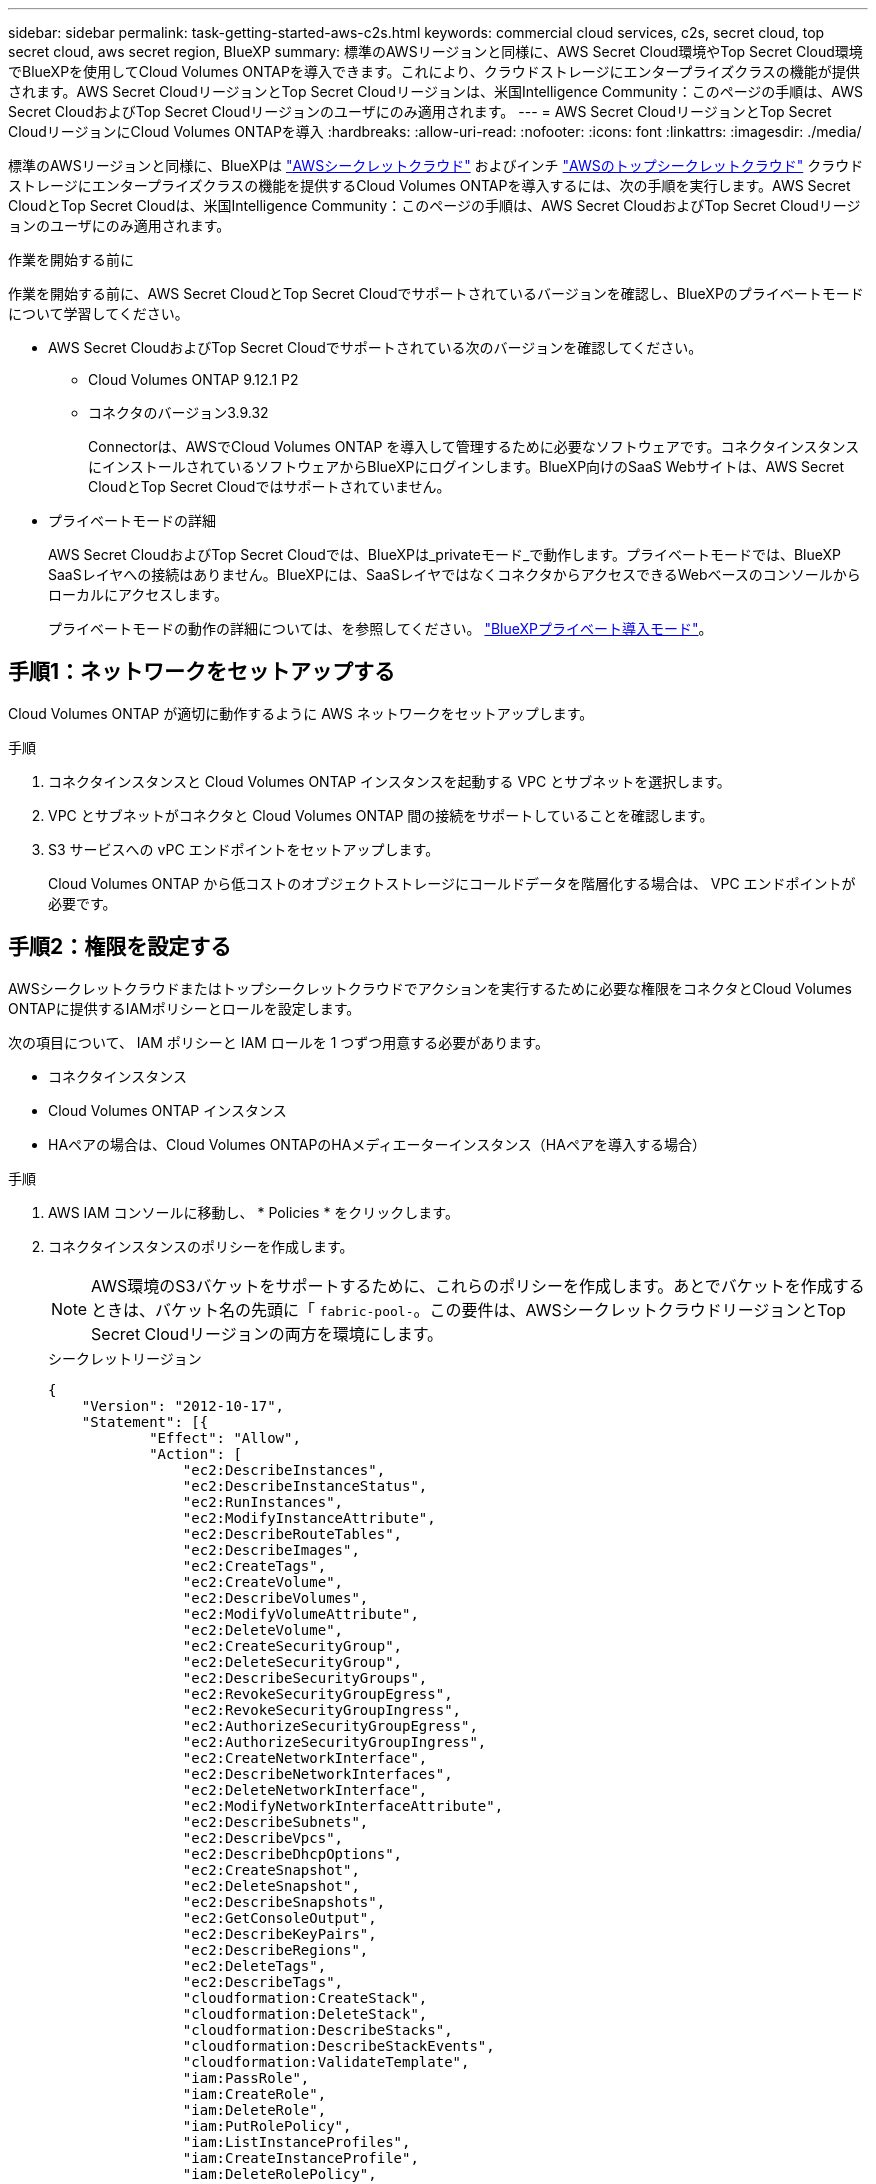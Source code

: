 ---
sidebar: sidebar 
permalink: task-getting-started-aws-c2s.html 
keywords: commercial cloud services, c2s, secret cloud, top secret cloud, aws secret region, BlueXP 
summary: 標準のAWSリージョンと同様に、AWS Secret Cloud環境やTop Secret Cloud環境でBlueXPを使用してCloud Volumes ONTAPを導入できます。これにより、クラウドストレージにエンタープライズクラスの機能が提供されます。AWS Secret CloudリージョンとTop Secret Cloudリージョンは、米国Intelligence Community：このページの手順は、AWS Secret CloudおよびTop Secret Cloudリージョンのユーザにのみ適用されます。 
---
= AWS Secret CloudリージョンとTop Secret CloudリージョンにCloud Volumes ONTAPを導入
:hardbreaks:
:allow-uri-read: 
:nofooter: 
:icons: font
:linkattrs: 
:imagesdir: ./media/


[role="lead"]
標準のAWSリージョンと同様に、BlueXPは link:https://aws.amazon.com/federal/secret-cloud/["AWSシークレットクラウド"^] およびインチ link:https://aws.amazon.com/federal/top-secret-cloud/["AWSのトップシークレットクラウド"^] クラウドストレージにエンタープライズクラスの機能を提供するCloud Volumes ONTAPを導入するには、次の手順を実行します。AWS Secret CloudとTop Secret Cloudは、米国Intelligence Community：このページの手順は、AWS Secret CloudおよびTop Secret Cloudリージョンのユーザにのみ適用されます。

.作業を開始する前に
作業を開始する前に、AWS Secret CloudとTop Secret Cloudでサポートされているバージョンを確認し、BlueXPのプライベートモードについて学習してください。

* AWS Secret CloudおよびTop Secret Cloudでサポートされている次のバージョンを確認してください。
+
** Cloud Volumes ONTAP 9.12.1 P2
** コネクタのバージョン3.9.32
+
Connectorは、AWSでCloud Volumes ONTAP を導入して管理するために必要なソフトウェアです。コネクタインスタンスにインストールされているソフトウェアからBlueXPにログインします。BlueXP向けのSaaS Webサイトは、AWS Secret CloudとTop Secret Cloudではサポートされていません。



* プライベートモードの詳細
+
AWS Secret CloudおよびTop Secret Cloudでは、BlueXPは_privateモード_で動作します。プライベートモードでは、BlueXP SaaSレイヤへの接続はありません。BlueXPには、SaaSレイヤではなくコネクタからアクセスできるWebベースのコンソールからローカルにアクセスします。

+
プライベートモードの動作の詳細については、を参照してください。 link:https://docs.netapp.com/us-en/bluexp-setup-admin/concept-modes.html#private-mode["BlueXPプライベート導入モード"^]。





== 手順1：ネットワークをセットアップする

Cloud Volumes ONTAP が適切に動作するように AWS ネットワークをセットアップします。

.手順
. コネクタインスタンスと Cloud Volumes ONTAP インスタンスを起動する VPC とサブネットを選択します。
. VPC とサブネットがコネクタと Cloud Volumes ONTAP 間の接続をサポートしていることを確認します。
. S3 サービスへの vPC エンドポイントをセットアップします。
+
Cloud Volumes ONTAP から低コストのオブジェクトストレージにコールドデータを階層化する場合は、 VPC エンドポイントが必要です。





== 手順2：権限を設定する

AWSシークレットクラウドまたはトップシークレットクラウドでアクションを実行するために必要な権限をコネクタとCloud Volumes ONTAPに提供するIAMポリシーとロールを設定します。

次の項目について、 IAM ポリシーと IAM ロールを 1 つずつ用意する必要があります。

* コネクタインスタンス
* Cloud Volumes ONTAP インスタンス
* HAペアの場合は、Cloud Volumes ONTAPのHAメディエーターインスタンス（HAペアを導入する場合）


.手順
. AWS IAM コンソールに移動し、 * Policies * をクリックします。
. コネクタインスタンスのポリシーを作成します。
+

NOTE: AWS環境のS3バケットをサポートするために、これらのポリシーを作成します。あとでバケットを作成するときは、バケット名の先頭に「 `fabric-pool-`。この要件は、AWSシークレットクラウドリージョンとTop Secret Cloudリージョンの両方を環境にします。

+
[role="tabbed-block"]
====
.シークレットリージョン
--
[source, json]
----
{
    "Version": "2012-10-17",
    "Statement": [{
            "Effect": "Allow",
            "Action": [
                "ec2:DescribeInstances",
                "ec2:DescribeInstanceStatus",
                "ec2:RunInstances",
                "ec2:ModifyInstanceAttribute",
                "ec2:DescribeRouteTables",
                "ec2:DescribeImages",
                "ec2:CreateTags",
                "ec2:CreateVolume",
                "ec2:DescribeVolumes",
                "ec2:ModifyVolumeAttribute",
                "ec2:DeleteVolume",
                "ec2:CreateSecurityGroup",
                "ec2:DeleteSecurityGroup",
                "ec2:DescribeSecurityGroups",
                "ec2:RevokeSecurityGroupEgress",
                "ec2:RevokeSecurityGroupIngress",
                "ec2:AuthorizeSecurityGroupEgress",
                "ec2:AuthorizeSecurityGroupIngress",
                "ec2:CreateNetworkInterface",
                "ec2:DescribeNetworkInterfaces",
                "ec2:DeleteNetworkInterface",
                "ec2:ModifyNetworkInterfaceAttribute",
                "ec2:DescribeSubnets",
                "ec2:DescribeVpcs",
                "ec2:DescribeDhcpOptions",
                "ec2:CreateSnapshot",
                "ec2:DeleteSnapshot",
                "ec2:DescribeSnapshots",
                "ec2:GetConsoleOutput",
                "ec2:DescribeKeyPairs",
                "ec2:DescribeRegions",
                "ec2:DeleteTags",
                "ec2:DescribeTags",
                "cloudformation:CreateStack",
                "cloudformation:DeleteStack",
                "cloudformation:DescribeStacks",
                "cloudformation:DescribeStackEvents",
                "cloudformation:ValidateTemplate",
                "iam:PassRole",
                "iam:CreateRole",
                "iam:DeleteRole",
                "iam:PutRolePolicy",
                "iam:ListInstanceProfiles",
                "iam:CreateInstanceProfile",
                "iam:DeleteRolePolicy",
                "iam:AddRoleToInstanceProfile",
                "iam:RemoveRoleFromInstanceProfile",
                "iam:DeleteInstanceProfile",
                "s3:GetObject",
                "s3:ListBucket",
                "s3:GetBucketTagging",
                "s3:GetBucketLocation",
                "s3:ListAllMyBuckets",
                "kms:List*",
                "kms:Describe*",
                "ec2:AssociateIamInstanceProfile",
                "ec2:DescribeIamInstanceProfileAssociations",
                "ec2:DisassociateIamInstanceProfile",
                "ec2:DescribeInstanceAttribute",
                "ec2:CreatePlacementGroup",
                "ec2:DeletePlacementGroup"
            ],
            "Resource": "*"
        },
        {
            "Sid": "fabricPoolPolicy",
            "Effect": "Allow",
            "Action": [
                "s3:DeleteBucket",
                "s3:GetLifecycleConfiguration",
                "s3:PutLifecycleConfiguration",
                "s3:PutBucketTagging",
                "s3:ListBucketVersions"
            ],
            "Resource": [
                "arn:aws-iso-b:s3:::fabric-pool*"
            ]
        },
        {
            "Effect": "Allow",
            "Action": [
                "ec2:StartInstances",
                "ec2:StopInstances",
                "ec2:TerminateInstances",
                "ec2:AttachVolume",
                "ec2:DetachVolume"
            ],
            "Condition": {
                "StringLike": {
                    "ec2:ResourceTag/WorkingEnvironment": "*"
                }
            },
            "Resource": [
                "arn:aws-iso-b:ec2:*:*:instance/*"
            ]
        },
        {
            "Effect": "Allow",
            "Action": [
                "ec2:AttachVolume",
                "ec2:DetachVolume"
            ],
            "Resource": [
                "arn:aws-iso-b:ec2:*:*:volume/*"
            ]
        }
    ]
}
----
--
.Top Secret領域
--
[source, json]
----
{
    "Version": "2012-10-17",
    "Statement": [{
            "Effect": "Allow",
            "Action": [
                "ec2:DescribeInstances",
                "ec2:DescribeInstanceStatus",
                "ec2:RunInstances",
                "ec2:ModifyInstanceAttribute",
                "ec2:DescribeRouteTables",
                "ec2:DescribeImages",
                "ec2:CreateTags",
                "ec2:CreateVolume",
                "ec2:DescribeVolumes",
                "ec2:ModifyVolumeAttribute",
                "ec2:DeleteVolume",
                "ec2:CreateSecurityGroup",
                "ec2:DeleteSecurityGroup",
                "ec2:DescribeSecurityGroups",
                "ec2:RevokeSecurityGroupEgress",
                "ec2:RevokeSecurityGroupIngress",
                "ec2:AuthorizeSecurityGroupEgress",
                "ec2:AuthorizeSecurityGroupIngress",
                "ec2:CreateNetworkInterface",
                "ec2:DescribeNetworkInterfaces",
                "ec2:DeleteNetworkInterface",
                "ec2:ModifyNetworkInterfaceAttribute",
                "ec2:DescribeSubnets",
                "ec2:DescribeVpcs",
                "ec2:DescribeDhcpOptions",
                "ec2:CreateSnapshot",
                "ec2:DeleteSnapshot",
                "ec2:DescribeSnapshots",
                "ec2:GetConsoleOutput",
                "ec2:DescribeKeyPairs",
                "ec2:DescribeRegions",
                "ec2:DeleteTags",
                "ec2:DescribeTags",
                "cloudformation:CreateStack",
                "cloudformation:DeleteStack",
                "cloudformation:DescribeStacks",
                "cloudformation:DescribeStackEvents",
                "cloudformation:ValidateTemplate",
                "iam:PassRole",
                "iam:CreateRole",
                "iam:DeleteRole",
                "iam:PutRolePolicy",
                "iam:ListInstanceProfiles",
                "iam:CreateInstanceProfile",
                "iam:DeleteRolePolicy",
                "iam:AddRoleToInstanceProfile",
                "iam:RemoveRoleFromInstanceProfile",
                "iam:DeleteInstanceProfile",
                "s3:GetObject",
                "s3:ListBucket",
                "s3:GetBucketTagging",
                "s3:GetBucketLocation",
                "s3:ListAllMyBuckets",
                "kms:List*",
                "kms:Describe*",
                "ec2:AssociateIamInstanceProfile",
                "ec2:DescribeIamInstanceProfileAssociations",
                "ec2:DisassociateIamInstanceProfile",
                "ec2:DescribeInstanceAttribute",
                "ec2:CreatePlacementGroup",
                "ec2:DeletePlacementGroup"
            ],
            "Resource": "*"
        },
        {
            "Sid": "fabricPoolPolicy",
            "Effect": "Allow",
            "Action": [
                "s3:DeleteBucket",
                "s3:GetLifecycleConfiguration",
                "s3:PutLifecycleConfiguration",
                "s3:PutBucketTagging",
                "s3:ListBucketVersions"
            ],
            "Resource": [
                "arn:aws-iso:s3:::fabric-pool*"
            ]
        },
        {
            "Effect": "Allow",
            "Action": [
                "ec2:StartInstances",
                "ec2:StopInstances",
                "ec2:TerminateInstances",
                "ec2:AttachVolume",
                "ec2:DetachVolume"
            ],
            "Condition": {
                "StringLike": {
                    "ec2:ResourceTag/WorkingEnvironment": "*"
                }
            },
            "Resource": [
                "arn:aws-iso:ec2:*:*:instance/*"
            ]
        },
        {
            "Effect": "Allow",
            "Action": [
                "ec2:AttachVolume",
                "ec2:DetachVolume"
            ],
            "Resource": [
                "arn:aws-iso:ec2:*:*:volume/*"
            ]
        }
    ]
}
----
--
====
. Cloud Volumes ONTAP のポリシーを作成します。
+
[role="tabbed-block"]
====
.シークレットリージョン
--
[source, json]
----
{
    "Version": "2012-10-17",
    "Statement": [{
        "Action": "s3:ListAllMyBuckets",
        "Resource": "arn:aws-iso-b:s3:::*",
        "Effect": "Allow"
    }, {
        "Action": [
            "s3:ListBucket",
            "s3:GetBucketLocation"
        ],
        "Resource": "arn:aws-iso-b:s3:::fabric-pool-*",
        "Effect": "Allow"
    }, {
        "Action": [
            "s3:GetObject",
            "s3:PutObject",
            "s3:DeleteObject"
        ],
        "Resource": "arn:aws-iso-b:s3:::fabric-pool-*",
        "Effect": "Allow"
    }]
}
----
--
.Top Secret領域
--
[source, json]
----
{
    "Version": "2012-10-17",
    "Statement": [{
        "Action": "s3:ListAllMyBuckets",
        "Resource": "arn:aws-iso:s3:::*",
        "Effect": "Allow"
    }, {
        "Action": [
            "s3:ListBucket",
            "s3:GetBucketLocation"
        ],
        "Resource": "arn:aws-iso:s3:::fabric-pool-*",
        "Effect": "Allow"
    }, {
        "Action": [
            "s3:GetObject",
            "s3:PutObject",
            "s3:DeleteObject"
        ],
        "Resource": "arn:aws-iso:s3:::fabric-pool-*",
        "Effect": "Allow"
    }]
}
----
--
====
+
HAペアについて、Cloud Volumes ONTAP HAペアを導入する場合は、HAメディエーターのポリシーを作成します。

+
[source, json]
----
{
	"Version": "2012-10-17",
	"Statement": [{
			"Effect": "Allow",
			"Action": [
				"ec2:AssignPrivateIpAddresses",
				"ec2:CreateRoute",
				"ec2:DeleteRoute",
				"ec2:DescribeNetworkInterfaces",
				"ec2:DescribeRouteTables",
				"ec2:DescribeVpcs",
				"ec2:ReplaceRoute",
				"ec2:UnassignPrivateIpAddresses"
			],
			"Resource": "*"
		}
	]
}
----
. タイプが Amazon EC2 の IAM ロールを作成し、前の手順で作成したポリシーを関連付けます。
+
.ロールを作成します。
ポリシーと同様に、コネクタにはIAMロールが1つ、Cloud Volumes ONTAPノードにはIAMロールが1つ必要です。
HAペアの場合：ポリシーと同様に、コネクタ用、Cloud Volumes ONTAPノード用、HAメディエーター用（HAペアを導入する場合）用にIAMロールが1つ必要です。

+
.ロールを選択します。
コネクタインスタンスを起動するときに、コネクタ IAM ロールを選択する必要があります。Cloud Volumes ONTAPのIAMロールは、BlueXPでCloud Volumes ONTAP作業環境を作成するときに選択できます。
HAペアの場合、BlueXPでCloud Volumes ONTAP作業環境を作成するときに、Cloud Volumes ONTAPのIAMロールとHAメディエーターを選択できます。





== ステップ3：AWS KMSをセットアップする

Cloud Volumes ONTAPでAmazon暗号化を使用する場合は、AWSキー管理サービス（KMS）の要件が満たされていることを確認してください。

.手順
. アクティブな Customer Master Key （ CMK ；カスタマーマスターキー）がアカウントまたは別の AWS アカウントに存在することを確認します。
+
CMK は、 AWS 管理の CMK または顧客管理の CMK にすることができます。

. Cloud Volumes ONTAP を導入するアカウントとは別の AWS アカウントに CMK を配置する場合は、そのキーの ARN を取得する必要があります。
+
Cloud Volumes ONTAP システムを作成するときは、BlueXPにARNを提供する必要があります。

. コネクタインスタンスのIAMロールをCMKのキーユーザのリストに追加します。
+
これにより、Cloud Volumes ONTAP でCMKを使用するためのBlueXP権限が与えられます。





== 手順4：コネクタをインストールしてBlueXPをセットアップする

BlueXPを使用してAWSにCloud Volumes ONTAPを導入する前に、BlueXP Connectorをインストールしてセットアップする必要があります。Connectorを使用すると、BlueXPはパブリッククラウド環境内のリソースとプロセスを管理できます（Cloud Volumes ONTAP を含む）。

.手順
. Privacy Enhanced Mail （ PEM ） Base-64 でエンコードされた X.509 形式の認証局（ CA ）が署名したルート証明書を取得する証明書を入手するには、組織のポリシーと手順を参照してください。
+

NOTE: AWS Secret Cloudリージョンの場合は、 `NSS Root CA 2` 証明書、およびTop Secret Cloudの場合は、 `Amazon Root CA 4` 証明書。チェーン全体ではなく、これらの証明書のみをアップロードしてください。証明書チェーンのファイルが大きいため、アップロードに失敗する可能性があります。追加の証明書がある場合は、次の手順で説明するように、後でアップロードできます。

+
セットアッププロセス中に証明書をアップロードする必要があります。BlueXPでは、HTTPS経由でAWSに要求を送信するときに信頼された証明書が使用されます。

. コネクタインスタンスを起動します。
+
.. AWS Intelligence Community MarketplaceのBlueXPのページにアクセスします。
.. Custom Launch タブで、 EC2 コンソールからインスタンスを起動するオプションを選択します。
.. プロンプトに従って、インスタンスを設定します。
+
インスタンスを設定する際には、次の点に注意してください。

+
*** t3.xlarge をお勧めします。
*** 権限の設定時に作成したIAMロールを選択する必要があります。
*** デフォルトのストレージオプションはそのままにしておく必要があります。
*** コネクタに必要な接続方法は、 SSH 、 HTTP 、 HTTPS です。




. コネクタインスタンスに接続されているホストからBlueXPをセットアップします。
+
.. Web ブラウザを開き、と入力します https://_ipaddress_[] _ipaddress_は、コネクタをインストールしたLinuxホストのIPアドレスです。
.. AWS サービスに接続するためのプロキシサーバを指定します。
.. 手順 1 で取得した証明書をアップロードします。
.. [新しいBlueXPのセットアップ]*を選択し、プロンプトに従ってシステムをセットアップします。
+
*** *システムの詳細*：コネクタの名前と会社名を入力します。
*** * 管理者ユーザーの作成 * ：システムの管理者ユーザーを作成します。
+
このユーザアカウントはシステム上でローカルに実行されます。BlueXPからはAuth0サービスに接続できません。

*** *確認*：詳細を確認し、使用許諾契約に同意して、*セットアップ*を選択します。


.. CA 署名証明書のインストールを完了するには、 EC2 コンソールからコネクタインスタンスを再起動します。


. コネクタが再起動したら、セットアップウィザードで作成した管理者ユーザアカウントを使用してログインします。




== 手順5：（オプション）プライベートモード証明書をインストールする

この手順は、AWS Secret CloudリージョンとTop Secret Cloudリージョンではオプションであり、前の手順でインストールしたルート証明書以外の追加の証明書がある場合にのみ必要です。

.手順
. インストールされている既存の証明書を表示
+
.. occmコンテナDocker ID（識別名「DS-occm-1」）を収集するには、次のコマンドを実行します。
+
[source, CLI]
----
docker ps
----
.. occmコンテナ内に入るには、次のコマンドを実行します。
+
[source, CLI]
----
docker exec -it <docker-id> /bin/sh
----
.. 「trust_store_password」環境変数からパスワードを収集するには、次のコマンドを実行します。
+
[source, CLI]
----
env
----
.. 信頼ストアにインストールされているすべての証明書を一覧表示するには、次のコマンドを実行し、前の手順で収集したパスワードを使用します。
+
[source, CLI]
----
keytool -list -v -keystore occm.truststore
----


. 証明書を追加します。
+
.. occmコンテナDocker ID（識別名「ds-occm-1」）を収集するには、次のコマンドを実行します。
+
[source, CLI]
----
docker ps
----
.. occmコンテナ内に入るには、次のコマンドを実行します。
+
[source, CLI]
----
docker exec -it <docker-id> /bin/sh
----
+
新しい証明書ファイルをに保存します。

.. 「trust_store_password」環境変数からパスワードを収集するには、次のコマンドを実行します。
+
[source, CLI]
----
env
----
.. 証明書を信頼ストアに追加するには、次のコマンドを実行し、前の手順のパスワードを使用します。
+
[source, CLI]
----
keytool -import -alias <alias-name> -file <certificate-file-name> -keystore occm.truststore
----
.. 証明書がインストールされていることを確認するには、次のコマンドを実行します。
+
[source, CLI]
----
keytool -list -v -keystore occm.truststore -alias <alias-name>
----
.. occmコンテナを終了するには、次のコマンドを実行します。
+
[source, CLI]
----
exit
----
.. occmコンテナをリセットするには、次のコマンドを実行します。
+
[source, CLI]
----
docker restart <docker-id>
----




--

--


== 手順6：BlueXPデジタルウォレットにライセンスを追加する

NetAppからライセンスを購入した場合は、新しいCloud Volumes ONTAPシステムを作成するときにライセンスを選択できるように、そのライセンスをBlueXPデジタルウォレットに追加する必要があります。デジタルウォレットは、これらのライセンスを未割り当てとして識別します。

.手順
. BlueXPナビゲーションメニューから、* Governance > Digital Wallet *を選択します。
. [*Node] Cloud Volumes ONTAP タブで、ドロップダウンから[*Node Based Licenses]を選択します。
. [ * 未割り当て * （ Unassigned * ） ]
. [ 未割り当てライセンスの追加 ] をクリックします。
. ライセンスのシリアル番号を入力するか、ライセンスファイルをアップロードしてください。
. ライセンスファイルがまだない場合は、netapp.comからライセンスファイルを手動でアップロードする必要があります。
+
.. にアクセスします link:https://register.netapp.com/site/vsnr/register/getlicensefile["ネットアップライセンスファイルジェネレータ"^] をクリックし、NetApp Support Siteのクレデンシャルでログインします。
.. パスワードを入力し、製品を選択してシリアル番号を入力し、プライバシーポリシーを読み、同意したことを確認してから、 * Submit * をクリックします。
.. 電子メールまたは直接ダウンロードで serialnumber.nlf JSON ファイルを受信するかどうかを選択します。


. [ ライセンスの追加 ] をクリックします。


.結果
BlueXPはデジタルウォレットにライセンスを追加します。ライセンスは、新しい Cloud Volumes ONTAP システムに関連付けるまでは未割り当てとみなされます。その後、ライセンスはデジタルウォレットの[BYOL]タブに移動します。



== ステップ7：BlueXPからCloud Volumes ONTAPを起動する

BlueXPで新しい作業環境を作成することで、AWS Secret CloudおよびTop Secret CloudでCloud Volumes ONTAPインスタンスを起動できます。

.作業を開始する前に
HAペアの場合、HAメディエーターへのキーベースのSSH認証を有効にするには、キーペアが必要です。

.手順
. 作業環境ページで、 * 作業環境の追加 * をクリックします。
. [Create]*で、Cloud Volumes ONTAPを選択します。
+
HAの場合：*[作成]*で、[ Cloud Volumes ONTAP ]または[ Cloud Volumes ONTAP HA]を選択します。

. ウィザードの手順に従って、 Cloud Volumes ONTAP システムを起動します。
+

CAUTION: ウィザードで選択を行う場合は、*[サービス]*で*[Data Sense & Compliance]*と*[Backup to Cloud]*を選択しないでください。[Preconfigured Packages]*で[Change Configuration]* Only]を選択し、他のオプションが選択されていないことを確認します。事前設定されたパッケージはAWS Secret CloudリージョンとTop Secret Cloudリージョンではサポートされておらず、選択するとデプロイに失敗します。



.複数のアベイラビリティゾーンにCloud Volumes ONTAP HAを導入する場合の注意事項
HAペアのウィザードを実行する際は、次の点に注意してください。

* 複数のアベイラビリティゾーン（AZ）にCloud Volumes ONTAP HAを導入する場合は、トランジットゲートウェイを設定する必要があります。手順については、を参照してくださいlink:task-setting-up-transit-gateway.html["AWS 転送ゲートウェイを設定します"]。
* 公開時点でAWS Top Secret Cloudで利用可能なAZは2つしかなかったため、次のように構成を導入します。
+
** ノード 1 ：アベイラビリティゾーン A
** ノード 2 ：アベイラビリティゾーン B
** メディエーター：アベイラビリティゾーン A または B




.シングルノードとHAノードの両方にCloud Volumes ONTAPを導入する場合の注意事項
ウィザードを完了する際には、次の点に注意してください。

* 生成されたセキュリティグループを使用するには、デフォルトのオプションをそのままにしておく必要があります。
+
事前定義されたセキュリティグループには、 Cloud Volumes ONTAP が正常に動作するために必要なルールが含まれています。独自の要件がある場合は、下のセキュリティグループのセクションを参照してください。

* AWS 環境の準備の際に作成した IAM ロールを選択する必要があります。
* 基盤となる AWS ディスクタイプは Cloud Volumes ONTAP の初期ボリューム用です。
+
以降のボリュームでは、別のディスクタイプを選択できます。

* AWS ディスクのパフォーマンスはディスクサイズに依存します。
+
必要なパフォーマンスを継続的に提供するディスクサイズを選択する必要があります。EBS のパフォーマンスの詳細については、 AWS のドキュメントを参照してください。

* ディスクサイズは、システム上のすべてのディスクのデフォルトサイズです。
+

NOTE: あとでサイズを変更する必要がある場合は、 Advanced allocation オプションを使用して、特定のサイズのディスクを使用するアグリゲートを作成できます。



.結果
Cloud Volumes ONTAP インスタンスが起動します。タイムラインで進行状況を追跡できます。



== 手順8：データ階層化用のセキュリティ証明書をインストールする

AWS Secret CloudリージョンとTop Secret Cloudリージョンでデータの階層化を有効にするには、セキュリティ証明書を手動でインストールする必要があります。

.作業を開始する前に
. S3 バケットを作成する。
+

NOTE: バケット名の先頭にが付いていることを確認します。 `fabric-pool-.` 例えば `fabric-pool-testbucket`。

. インストールしたルート証明書を保持します。 `step 4` 便利です。


.手順
. にインストールしたルート証明書からテキストをコピーします。 `step 4`。
. CLIを使用してCloud Volumes ONTAPシステムにセキュアに接続します。
. ルート証明書をインストールします。必要に応じて、 `ENTER` 複数回キーを押す：
+
[listing]
----
security certificate install -type server-ca -cert-name <certificate-name>
----
. プロンプトが表示されたら、コピーしたテキスト全体を入力します。 `----- BEGIN CERTIFICATE -----` 終了： `----- END CERTIFICATE -----`。
. あとで参照できるように、CA署名デジタル証明書のコピーを保管しておいてください。
. CA名と証明書のシリアル番号は保持します。
. AWS Secret CloudリージョンとTop Secret Cloudリージョン用のオブジェクトストアを設定します。 `set -privilege advanced -confirmations off`
. オブジェクトストアを設定するには、このコマンドを実行します。
+

NOTE: すべてのAmazonリソース名（ARN）にサフィックスを付加 `-iso-b`など `arn:aws-iso-b`。たとえば、リソースにリージョンを含むARNが必要な場合、Top Secret Cloudにはという命名規則を使用します。 `us-iso-b` をクリックします `-server` フラグ。AWS Secret Cloudの場合は `us-iso-b-1`。

+
[listing]
----
storage aggregate object-store config create -object-store-name <S3Bucket> -provider-type AWS_S3 -auth-type EC2-IAM -server <s3.us-iso-b-1.server_name> -container-name <fabric-pool-testbucket> -is-ssl-enabled true -port 443
----
. オブジェクトストアが作成されたことを確認します。 `storage aggregate object-store show -instance`
. オブジェクトストアをアグリゲートに接続します。この処理は、新しいアグリゲートごとに繰り返す必要があります。 `storage aggregate object-store attach -aggregate <aggr1> -object-store-name <S3Bucket>`

